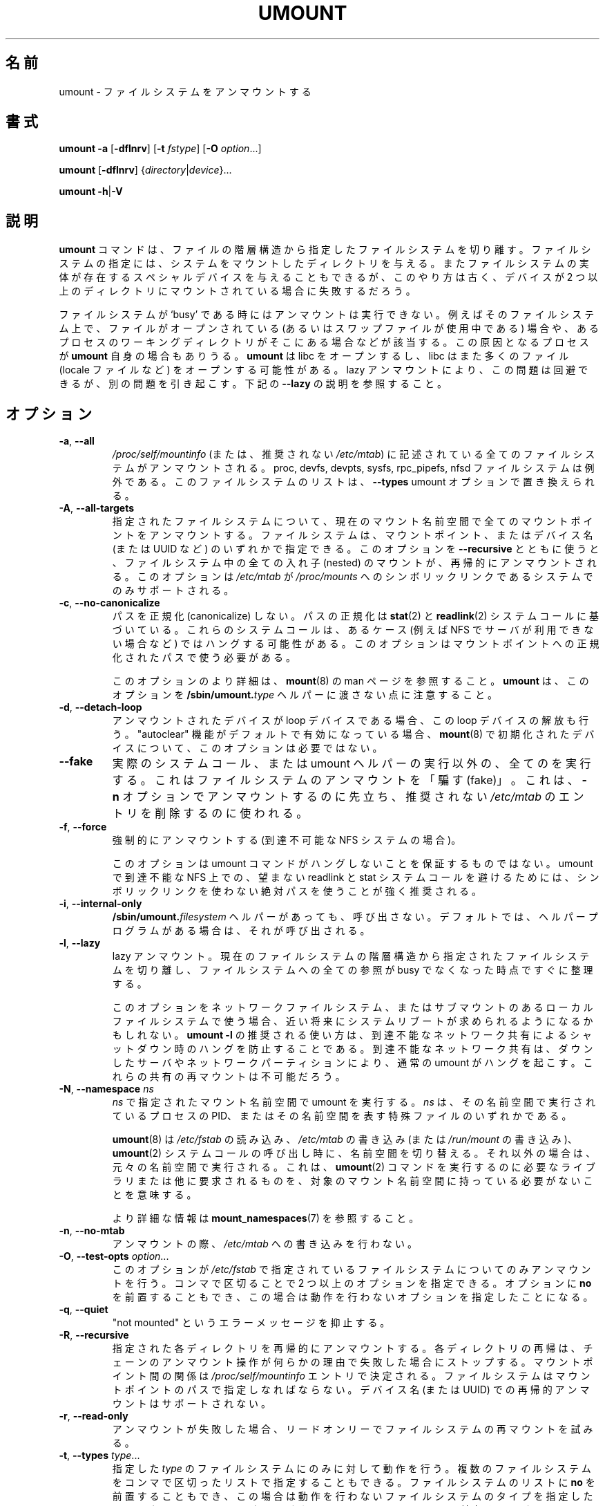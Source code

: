 .\" Copyright (c) 1996 Andries Brouwer
.\" This page is somewhat derived from a page that was
.\" (c) 1980, 1989, 1991 The Regents of the University of California
.\" and had been heavily modified by Rik Faith and myself.
.\"
.\" This is free documentation; you can redistribute it and/or
.\" modify it under the terms of the GNU General Public License as
.\" published by the Free Software Foundation; either version 2 of
.\" the License, or (at your option) any later version.
.\"
.\" The GNU General Public License's references to "object code"
.\" and "executables" are to be interpreted as the output of any
.\" document formatting or typesetting system, including
.\" intermediate and printed output.
.\"
.\" This manual is distributed in the hope that it will be useful,
.\" but WITHOUT ANY WARRANTY; without even the implied warranty of
.\" MERCHANTABILITY or FITNESS FOR A PARTICULAR PURPOSE.  See the
.\" GNU General Public License for more details.
.\"
.\" You should have received a copy of the GNU General Public License along
.\" with this program; if not, write to the Free Software Foundation, Inc.,
.\" 51 Franklin Street, Fifth Floor, Boston, MA 02110-1301 USA.
.\"
.\" Japanese Version Copyright (c) 1998-2001 NAKANO Takeo all rights reserved.
.\" Translated Thu Jan 15 1998 by NAKANO Takeo <nakano@@apm.seikei.ac.jp>
.\" Updated & Modified Sun Feb 18 2001 by  NAKANO Takeo
.\" Updated & Modified Fri Jan 25 05:24:17 JST 2002
.\"         by Yuichi SATO <ysato@h4.dion.ne.jp>
.\" Updated & Modified Mon Mar 10 05:03:44 JST 2003
.\"         by Yuichi SATO <ysato444@yahoo.co.jp>
.\" Updated & Modified Mon May  9 04:01:21 JST 2005 by Yuichi SATO
.\" Updated & Modified Sat Apr  4 17:36:00 JST 2020
.\"         by Yuichi SATO <ysato444@ybb.ne.jp>
.\" Updated & Modified Sun Feb  7 20:31:42 JST 2021 by Yuichi SATO
.\"
.TH UMOUNT 8 "July 2014" "util-linux" "System Administration"
.\"O .SH NAME
.SH 名前
.\"O umount \- unmount filesystems
umount \- ファイルシステムをアンマウントする
.\"O .SH SYNOPSIS
.SH 書式
.B umount \-a
.RB [ \-dflnrv ]
.RB [ \-t
.IR fstype ]
.RB [ \-O
.IR option ...]
.sp
.B umount
.RB [ \-dflnrv ]
.RI { directory | device }...
.sp
.B umount
.BR \-h | \-V

.\"O .SH DESCRIPTION
.SH 説明
.\"O The
.\"O .B umount
.\"O command detaches the mentioned filesystem(s) from the file hierarchy.  A
.\"O filesystem is specified by giving the directory where it has been
.\"O mounted.  Giving the special device on which the filesystem lives may
.\"O also work, but is obsolete, mainly because it will fail in case this
.\"O device was mounted on more than one directory.
.B umount
コマンドは、ファイルの階層構造から指定したファイルシステムを切り離す。
ファイルシステムの指定には、システムをマウントしたディレクトリを与える。
またファイルシステムの実体が存在するスペシャルデバイスを与えることも
できるが、
このやり方は古く、デバイスが 2 つ以上のディレクトリに
マウントされている場合に失敗するだろう。
.PP
.\"O Note that a filesystem cannot be unmounted when it is 'busy' - for
.\"O example, when there are open files on it, or when some process has its
.\"O working directory there, or when a swap file on it is in use.  The
.\"O offending process could even be
.\"O .B umount
.\"O itself - it opens libc, and libc in its turn may open for example locale
.\"O files.  A lazy unmount avoids this problem, but it may introduce other
.\"O issues. See \fB\-\-lazy\fR description below.
ファイルシステムが `busy' である時にはアンマウントは実行できない。
例えばそのファイルシステム上で、
ファイルがオープンされている
(あるいはスワップファイルが使用中である) 場合や、
あるプロセスのワーキングディレクトリがそこにある場合などが該当する。
この原因となるプロセスが
.B umount
自身の場合もありうる。
.B umount
は libc をオープンするし、
libc はまた多くのファイル (locale ファイルなど)
をオープンする可能性がある。
lazy アンマウントにより、この問題は回避できるが、別の問題を引き起こす。
下記の \fB\-\-lazy\fR の説明を参照すること。
.\"O .SH OPTIONS
.SH オプション
.TP
.BR \-a , " \-\-all"
.\"O All of the filesystems described in
.\"O .I /proc/self/mountinfo
.\"O (or in deprecated
.\"O .IR /etc/mtab )
.\"O are unmounted, except the proc, devfs, devpts, sysfs, rpc_pipefs and nfsd
.\"O filesystems. This list of the filesystems may be replaced by \fB\-\-types\fR
.\"O umount option.
.I /proc/self/mountinfo
(または、推奨されない
.IR /etc/mtab )
に記述されている
全てのファイルシステムがアンマウントされる。
proc, devfs, devpts, sysfs, rpc_pipefs, nfsd ファイルシステムは例外である。
このファイルシステムのリストは、\fB\-\-types\fR umount オプションで置き換えられる。
.TP
.BR \-A , " \-\-all\-targets"
.\"O Unmount all mountpoints in the current mount namespace
.\"O for the specified filesystem.
.\"O The filesystem can be specified by one of the mountpoints or the device name (or
.\"O UUID, etc.).  When this option is used together with \fB\-\-recursive\fR, then
.\"O all nested mounts within the filesystem are recursively unmounted.
.\"O This option is only supported on systems where
.\"O .I /etc/mtab
.\"O is a symlink
.\"O to
.\"O .IR /proc/mounts .
指定されたファイルシステムについて、現在のマウント名前空間で全ての
マウントポイントをアンマウントする。
ファイルシステムは、マウントポイント、またはデバイス名 (または UUID など) の
いずれかで指定できる。
このオプションを \fB\-\-recursive\fR とともに使うと、
ファイルシステム中の全ての入れ子 (nested) のマウントが、
再帰的にアンマウントされる。
このオプションは
.I /etc/mtab
が
.I /proc/mounts
へのシンボリックリンクである
システムでのみサポートされる。
.TP
.BR \-c , " \-\-no\-canonicalize"
.\"O Do not canonicalize paths.  The paths canonicalization is based on
.\"O .BR stat (2)
.\"O and
.\"O .BR readlink (2)
.\"O system calls. These system calls may hang in some cases (for example on NFS if
.\"O server is not available). The option has to be used with canonical path to the
.\"O mount point.
パスを正規化 (canonicalize) しない。
パスの正規化は
.BR stat (2)
と
.BR readlink (2)
システムコールに基づいている。
これらのシステムコールは、あるケース (例えば NFS でサーバが利用できない場合など) では
ハングする可能性がある。
このオプションはマウントポイントへの正規化されたパスで使う
必要がある。

.\"O For more details about this option see the
.\"O .BR mount (8)
.\"O man page. Note that \fBumount\fR does not pass this option to the
.\"O .BI /sbin/umount. type
.\"O helpers.
このオプションのより詳細は、
.BR mount (8)
の man ページを参照すること。
\fBumount\fR は、このオプションを
.BI /sbin/umount. type
ヘルパーに渡さない点に注意すること。
.TP
.BR \-d , " \-\-detach\-loop"
.\"O When the unmounted device was a loop device, also free this loop
.\"O device. This option is unnecessary for devices initialized by
.\"O .BR mount (8),
.\"O in this case "autoclear" functionality is enabled by default.
アンマウントされたデバイスが loop デバイスである場合、
この loop デバイスの解放も行う。
"autoclear" 機能がデフォルトで有効になっている場合、
.BR mount (8)
で初期化されたデバイスについて、
このオプションは必要ではない。
.TP
.B \-\-fake
.\"O Causes everything to be done except for the actual system call or umount helper
.\"O execution; this 'fakes' unmounting the filesystem.  It can be used to remove
.\"O entries from the deprecated
.\"O .I /etc/mtab
.\"O that were unmounted earlier with the
.\"O .B \-n
.\"O option.
実際のシステムコール、または umount ヘルパーの実行以外の、
全てのを実行する。
これはファイルシステムのアンマウントを「騙す (fake)」。
これは、
.B \-n
オプションでアンマウントするのに先立ち、
推奨されない
.I /etc/mtab
のエントリを削除するのに使われる。
.TP
.BR \-f , " \-\-force"
.\"O Force an unmount (in case of an unreachable NFS system).
強制的にアンマウントする (到達不可能な NFS システムの場合)。

.\"O Note that this option does not guarantee that umount command does not hang.
.\"O It's strongly recommended to use absolute paths without symlinks to avoid
.\"O unwanted readlink and stat system calls on unreachable NFS in umount.
このオプションは umount コマンドがハングしないことを保証するものではない。
umount で到達不能な NFS 上での、望まない readlink と stat システムコールを避けるためには、
シンボリックリンクを使わない絶対パスを使うことが強く推奨される。
.TP
.BR \-i , " \-\-internal\-only"
.\"O Do not call the \fB/sbin/umount.\fIfilesystem\fR helper even if it exists.
.\"O By default such a helper program is called if it exists.
\fB/sbin/umount.\fIfilesystem\fR ヘルパーがあっても、呼び出さない。
デフォルトでは、ヘルパープログラムがある場合は、それが呼び出される。
.TP
.BR \-l , " \-\-lazy"
.\"O Lazy unmount.  Detach the filesystem from the file hierarchy now,
.\"O and clean up all references to this filesystem as soon as it is not busy
.\"O anymore.
lazy アンマウント。
現在のファイルシステムの階層構造から指定されたファイルシステムを
切り離し、
ファイルシステムへの全ての参照が busy でなくなった時点ですぐに整理する。

.\"O A system reboot would be expected in near future if you're going to use this
.\"O option for network filesystem or local filesystem with submounts.  The
.\"O recommended use-case for \fBumount \-l\fR is to prevent hangs on shutdown due t
.\"O an unreachable network share where a normal umount will hang due to a downed
.\"O server or a network partition. Remounts of the share will not be possible.
このオプションをネットワークファイルシステム、
またはサブマウントのあるローカルファイルシステムで使う場合、
近い将来にシステムリブートが求められるようになるかもしれない。
\fBumount \-l\fR の推奨される使い方は、到達不能なネットワーク共有による
シャットダウン時のハングを防止することである。
到達不能なネットワーク共有は、ダウンしたサーバやネットワーク
パーティションにより、通常の umount がハングを起こす。
これらの共有の再マウントは不可能だろう。
.TP
.BR \-N , " \-\-namespace " \fIns
.\"O Perform umount in the mount namespace specified by \fIns\fR.
.\"O \fIns\fR is either PID of process running in that namespace
.\"O or special file representing that namespace.
\fIns\fR で指定されたマウント名前空間で umount を実行する。
\fIns\fR は、その名前空間で実行されている プロセスの PID、
またはその名前空間を表す特殊ファイルのいずれかである。
.sp
.\"O .BR umount (8)
.\"O switches to the namespace when it reads
.\"O .IR /etc/fstab ,
.\"O writes
.\"O .I /etc/mtab
.\"O (or writes to
.\"O .IR /run/mount )
.\"O and calls
.\"O .BR umount (2)
.\"O system call, otherwise it runs in the original namespace.
.BR umount (8)
は
.I /etc/fstab
の読み込み、
.I /etc/mtab
の書き込み (または
.I /run/mount
の書き込み)、
.BR umount (2)
システムコールの呼び出し時に、名前空間を切り替える。
.\"O It means that the target mount namespace does not have
.\"O to contain any libraries or other requirements necessary to execute
.\"O .BR umount (2)
.\"O command.
それ以外の場合は、元々の名前空間で実行される。
これは、
.BR umount (2)
コマンドを実行するのに必要なライブラリまたは他に要求されるものを、
対象のマウント名前空間に持っている必要がないことを意味する。
.sp
.\"O See \fBmount_namespaces\fR(7) for more information.
より詳細な情報は \fBmount_namespaces\fR(7) を参照すること。
.TP
.BR \-n , " \-\-no\-mtab"
.\"O Unmount without writing in
.\"O .IR /etc/mtab .
アンマウントの際、
.I /etc/mtab
への書き込みを行わない。
.TP
.BR \-O , " \-\-test\-opts " \fIoption\fR...
.\"O Unmount only the filesystems that have the specified option set in
.\"O .IR /etc/fstab .
このオプションが
.I /etc/fstab
で指定されているファイルシステムについてのみアンマウントを行う。
.\"O More than one option may be specified in a comma-separated list.
.\"O Each option can be prefixed with
.\"O .B no
.\"O to indicate that no action should be taken for this option.
コンマで区切ることで 2 つ以上のオプションを指定できる。
オプションに
.B no
を前置することもでき、
この場合は動作を行わないオプションを指定したことになる。
.TP
.BR \-q , " \-\-quiet"
.\"O Suppress "not mounted" error messages.
"not mounted" というエラーメッセージを抑止する。
.TP
.BR \-R , " \-\-recursive"
.\"O Recursively unmount each specified directory.  Recursion for each directory will
.\"O stop if any unmount operation in the chain fails for any reason.  The relationship
.\"O between mountpoints is determined by
.\"O .I /proc/self/mountinfo
.\"O entries.  The filesystem
.\"O must be specified by mountpoint path; a recursive unmount by device name (or UUID)
.\"O is unsupported.
指定された各ディレクトリを再帰的にアンマウントする。
各ディレクトリの再帰は、チェーンのアンマウント操作が何らかの理由で
失敗した場合にストップする。
マウントポイント間の関係は
.I /proc/self/mountinfo
エントリで決定される。
ファイルシステムはマウントポイントのパスで指定しなればならない。
デバイス名 (または UUID) での再帰的アンマウントはサポートされない。
.TP
.BR \-r , " \-\-read\-only"
.\"O When an unmount fails, try to remount the filesystem read-only.
アンマウントが失敗した場合、リードオンリーでファイルシステムの
再マウントを試みる。
.TP
.BR \-t , " \-\-types " \fItype\fR...
.\"O Indicate that the actions should only be taken on filesystems of the
.\"O specified
.\"O .IR type .
.\"O More than one type may be specified in a comma-separated list.  The list
.\"O of filesystem types can be prefixed with
.\"O .B no
.\"O to indicate that no action should be taken for all of the mentioned types.
指定した
.I type
のファイルシステムにのみに対して動作を行う。
複数のファイルシステムをコンマで区切ったリストで指定することも
できる。
ファイルシステムのリストに
.B no
を前置することもでき、
この場合は動作を行わないファイルシステムのタイプを指定したことに
なる。
.\"O Note that
.\"O .B umount
.\"O reads information about mounted filesystems from kernel (/proc/mounts) and
.\"O filesystem names may be different than filesystem names used in the
.\"O .I /etc/fstab
.\"O (e.g., "nfs4" vs. "nfs").
.B umount
はマウントされているファイルシステムの情報をカーネル (/proc/mounts) から読み取り、
そのファイルシステム名が、
.I /etc/fstab
で使われているファイルシステム名とは異なるかもしれない点に
注意すること (例えば、"nfs4" と "nfs")。
.TP
.BR \-v , " \-\-verbose"
.\"O Verbose mode.
詳細表示モード。
.TP
.BR \-V , " \-\-version"
.\"O Display version information and exit.
バージョン情報を表示して、終了する。
.TP
.BR \-h , " \-\-help"
.\"O Display help text and exit.
ヘルプを表示して、終了する。
.\"O .SH NON-SUPERUSER UMOUNTS
.SH スーパーユーザー以外による umount
.\"O Normally, only the superuser can umount filesystems.
通常は、スーパーユーザーのみがファイルシステムを umount できる。
.\"O However, when
.\"O .I fstab
.\"O contains the
.\"O .B user
.\"O option on a line, anybody can umount the corresponding filesystem.  For more details see
.\"O .BR mount (8)
.\"O man page.
しかし、
.I fstab
の行に
.B user
オプションが含まれている場合、対応するファイルシステムを誰でも umount できる。
より詳細は、
.BR mount (8)
の man ページを参照すること。
.PP
.\"O Since version 2.34 the \fBumount\fR command can be used to
.\"O perform umount operation also
.\"O for fuse filesystems if kernel mount table contains user's ID.  In this case fstab
.\"O user= mount option is not required.
バージョン 2.34 以降では、カーネルのマウントテーブルにユーザーの ID が含まれる場合、
\fBumount\fR コマンドは fuse ファイルシステムの
umount 操作に使えるようになった。
この場合、fstab の user= マウントオプションは必要ない。
.PP
.\"O Since version 2.35 \fBumount\fR command does not exit when user permissions are
.\"O inadequate by internal libmount security rules.  It drops suid permissions
.\"O and continue as regular non-root user.
バージョン 2.35 以降では、ユーザーの権限 (パーミッション) が
libmount の内部セキュリティルールに基づいて不十分な場合でも、
\fBumount\fR は終了しない。
.\"O This can be used to support use-cases where
.\"O root permissions are not necessary (e.g., fuse filesystems, user namespaces,
.\"O etc).
この挙動は、root 権限が必要ない場合
(例えば、fuse ファイルシステム、ユーザー名前空間など) をサポートしている。
.\"O .SH LOOP DEVICE
.SH "LOOP デバイス"
.\"O The
.\"O .B umount
.\"O command will automatically detach loop device previously initialized by
.\"O .BR mount (8)
.\"O command independently of
.\"O .IR /etc/mtab .
.B umount
は、
.BR mount (8)
コマンドで
.I /etc/mtab
とは関係なく以前に初期化されたループデバイスを、自動的に切り離す。

.\"O In this case the device is initialized with "autoclear" flag (see
.\"O .BR losetup (8)
.\"O output for more details), otherwise it's necessary to use the option \fB \-\-detach\-loop\fR
.\"O or call \fBlosetup \-d <device>\fR. The autoclear feature is supported since Linux 2.6.25.
この場合、デバイスは "autoclear" フラグで初期化される
(より詳細は
.BR losetup (8)
の出力を参照すること)。
それ以外の場合、オプション \fB \-\-detach\-loop\fR の使用、または
\fBlosetup \-d <device>\fR の呼び出しが必要である。
autoclear 機能は Linux 2.6.25 以降でサポートされる。
.\"O .SH EXTERNAL HELPERS
.SH 外部ヘルパー
.\"O The syntax of external unmount helpers is:
外部アンマウントのヘルパーの書式は以下の通り:
.PP
.RS
.BI umount. suffix
.RI { directory | device }
.RB [ \-flnrv ]
.RB [ \-N
.IR namespace ]
.RB [ \-t
.IR type . subtype ]
.RE
.PP
.\"O where \fIsuffix\fR is the filesystem type (or the value from a
.\"O \fBuhelper=\fR or \fBhelper=\fR marker in the mtab file).
.\"O The \fB\-t\fR option can be used for filesystems that
.\"O have subtype support.  For example:
ここで \fIsuffix\fR はファイルシステムタイプ
(または \fBuhelper=\fR からの値、
または mtab ファイルの \fBhelper=\fR マーカーの値) である。
\fB\-t\fR オプションは、サブタイプをサポートするファイルシステムで使用できる。
例えば:
.PP
.RS
.B umount.fuse \-t fuse.sshfs
.RE
.PP
.\"O A \fBuhelper=\fIsomething\fR marker (unprivileged helper) can appear in
.\"O the \fI/etc/mtab\fR file when ordinary users need to be able to unmount
.\"O a mountpoint that is not defined in \fI/etc/fstab\fR
.\"O (for example for a device that was mounted by \fBudisks\fR(1)).
(例えば、\fBudisks\fR(1) でマウントされたデバイスなど)
\fI/etc/fstab\fR に定義されていないマウントポイントを、
通常のユーザーがアンマウントする必要がある場合、
\fBuhelper=\fIsomething\fR マーカー (非特権ヘルパー) が、
\fI/etc/mtab\fR ファイルに書かれている場合がある。
.PP
.\"O A \fBhelper=\fItype\fR marker in the mtab file will redirect
.\"O all unmount requests
.\"O to the \fB/sbin/umount.\fItype\fR helper independently of UID.
mtab ファイルに \fBhelper=\fItype\fR マーカーがあると、
UID に関係なく、全てのアンマウントリクエストは、
\fB/sbin/umount.\fItype\fR ヘルパーに送られる。
.PP
.\"O Note that \fI/etc/mtab\fR is currently deprecated and helper= and other
.\"O userspace mount options are maintained by libmount.
\fI/etc/mtab\fR は現在では非推奨であり、
helper= と他のユーザー空間のマウントオプションは libmount で管理されている点に注意すること。
.\"O .SH ENVIRONMENT
.SH 環境変数
.IP LIBMOUNT_FSTAB=<path>
.\"O overrides the default location of the fstab file (ignored for suid)
fstab ファイルのデフォルトの場所を上書きする (suid を無視する)。
.IP LIBMOUNT_MTAB=<path>
.\"O overrides the default location of the mtab file (ignored for suid)
mtab ファイルのデフォルトの場所を上書きする (suid を無視する)。
.IP LIBMOUNT_DEBUG=all
.\"O enables libmount debug output
libmount デバッグ出力を有効にする。
.\"O .SH FILES
.SH ファイル
.TP
.I /etc/mtab
.\"O table of mounted filesystems (deprecated and usually replaced by
.\"O symlink to
.\"O .IR /proc/mounts )
マウントされているファイルシステムの一覧
(非推奨であり、通常は
.I /proc/mounts
へのシンボリックリンクで置き換えられている)。
.TP
.I /etc/fstab
.\"O table of known filesystems
既存のファイルシステムの一覧。
.TP
.I /proc/self/mountinfo
.\"O table of mounted filesystems generated by kernel.
カーネルによって生成された、マウントされているファイルシステムの
一覧。
.\"O .SH HISTORY
.SH 履歴
.\"O A
.\"O .B umount
.\"O command appeared in Version 6 AT&T UNIX.
.B umount
コマンドは Version 6 の AT&T UNIX から導入された。
.\"O .SH SEE ALSO
.SH 関連項目
.BR umount (2),
.BR losetup (8),
.BR mount_namespaces (7)
.BR mount (8)
.\"O .SH AVAILABILITY
.SH 入手方法
.\"O The umount command is part of the util-linux package and is available from
.\"O .UR https://\:www.kernel.org\:/pub\:/linux\:/utils\:/util-linux/
.\"O Linux Kernel Archive
.\"O .UE .
umount コマンドは util-linux パッケージの一部であり、
.UR https://\:www.kernel.org\:/pub\:/linux\:/utils\:/util-linux/
Linux Kernel Archive
.UE
から入手できる。
